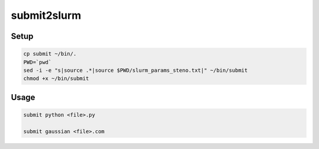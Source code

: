 submit2slurm
=============

Setup
------

.. code-block:: sh
  
  cp submit ~/bin/.
  PWD=`pwd`
  sed -i -e "s|source .*|source $PWD/slurm_params_steno.txt|" ~/bin/submit
  chmod +x ~/bin/submit
    
Usage
------

.. code-block:: sh
    
    submit python <file>.py
    
    submit gaussian <file>.com

